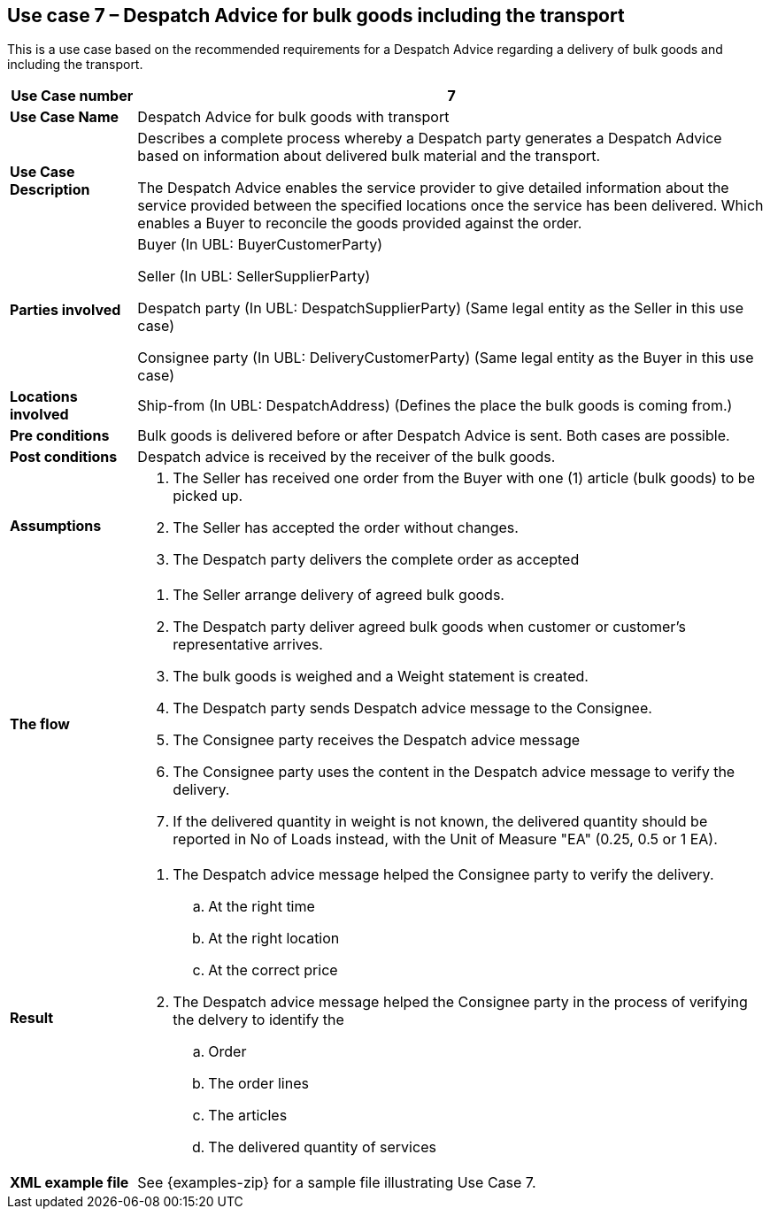 [[use-case-7-bulk-goods]]
== Use case 7 – Despatch Advice for bulk goods including the transport

This is a use case based on the recommended requirements for a Despatch Advice regarding a delivery of bulk goods and including the transport.
[cols="1,5",options="header",]
|====
|*Use Case number* |7
|*Use Case Name* |Despatch Advice for bulk goods with transport
|*Use Case Description* a|
Describes a complete process whereby a Despatch party generates a Despatch Advice based on information about
delivered bulk material and the transport.

The Despatch Advice enables the service provider to give detailed information about the service provided between the specified locations once the service has been delivered. Which enables a Buyer to reconcile the goods provided against the order.

|*Parties involved* a|
Buyer (In UBL: BuyerCustomerParty)

Seller (In UBL: SellerSupplierParty)

Despatch party (In UBL: DespatchSupplierParty) (Same legal entity as the Seller in this use case)

Consignee party (In UBL: DeliveryCustomerParty) (Same legal entity as the Buyer in this use case) 

|*Locations involved* a|
Ship-from (In UBL: DespatchAddress) (Defines the place the bulk goods is coming from.)

|*Pre conditions* a|
Bulk goods is delivered before or after Despatch Advice is sent. Both cases are possible. 

|*Post conditions* a|
Despatch advice is received by the receiver of the bulk goods.

|*Assumptions* a|
. The Seller has received one order from the Buyer with one (1) article (bulk goods) to be picked up.
. The Seller has accepted the order without changes.
. The Despatch party delivers the complete order as accepted


|*The flow* a|
. The Seller arrange delivery of agreed bulk goods.
. The Despatch party deliver agreed bulk goods when customer or customer's representative arrives.
. The bulk goods is weighed and a Weight statement is created.
. The Despatch party sends Despatch advice message to the Consignee.
. The Consignee party receives the Despatch advice message
. The Consignee party uses the content in the Despatch advice message to verify the delivery.
. If the delivered quantity in weight is not known, the delivered quantity should be reported in No of Loads instead, with the Unit of Measure "EA" (0.25, 0.5 or 1 EA).



|*Result* a|
. The Despatch advice message helped the Consignee party to verify the delivery.
.. At the right time
.. At the right location
.. At the correct price

. The Despatch advice message helped the Consignee party in the process of verifying the delvery to identify the
.. Order
.. The order lines
.. The articles
.. The delivered quantity of services


|*XML example file* a|
See {examples-zip} for a sample file illustrating Use Case 7.
|====
